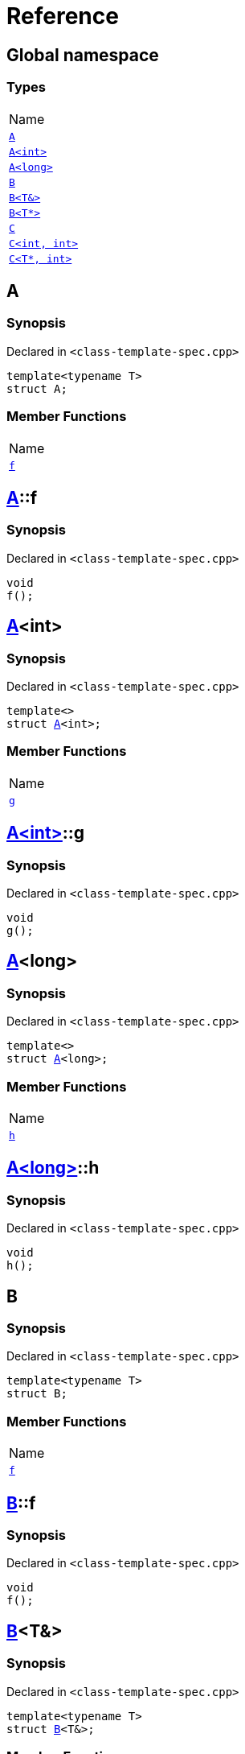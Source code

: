 = Reference
:mrdocs:

[#index]
== Global namespace

=== Types

[cols=1]
|===
| Name
| link:#A-0e[`A`] 
| link:#A-00[`A&lt;int&gt;`] 
| link:#A-0c[`A&lt;long&gt;`] 
| link:#B-00[`B`] 
| link:#B-06[`B&lt;T&&gt;`] 
| link:#B-07[`B&lt;T*&gt;`] 
| link:#C-0f[`C`] 
| link:#C-0a[`C&lt;int, int&gt;`] 
| link:#C-0e[`C&lt;T*, int&gt;`] 
|===

[#A-0e]
== A

=== Synopsis

Declared in `&lt;class&hyphen;template&hyphen;spec&period;cpp&gt;`

[source,cpp,subs="verbatim,replacements,macros,-callouts"]
----
template&lt;typename T&gt;
struct A;
----

=== Member Functions

[cols=1]
|===
| Name
| link:#A-0e-f[`f`] 
|===

[#A-0e-f]
== link:#A-0e[A]::f

=== Synopsis

Declared in `&lt;class&hyphen;template&hyphen;spec&period;cpp&gt;`

[source,cpp,subs="verbatim,replacements,macros,-callouts"]
----
void
f();
----

[#A-00]
== link:#A-0e[A]&lt;int&gt;

=== Synopsis

Declared in `&lt;class&hyphen;template&hyphen;spec&period;cpp&gt;`

[source,cpp,subs="verbatim,replacements,macros,-callouts"]
----
template&lt;&gt;
struct link:#A-0e[A]&lt;int&gt;;
----

=== Member Functions

[cols=1]
|===
| Name
| link:#A-00-g[`g`] 
|===

[#A-00-g]
== link:#A-00[A&lt;int&gt;]::g

=== Synopsis

Declared in `&lt;class&hyphen;template&hyphen;spec&period;cpp&gt;`

[source,cpp,subs="verbatim,replacements,macros,-callouts"]
----
void
g();
----

[#A-0c]
== link:#A-0e[A]&lt;long&gt;

=== Synopsis

Declared in `&lt;class&hyphen;template&hyphen;spec&period;cpp&gt;`

[source,cpp,subs="verbatim,replacements,macros,-callouts"]
----
template&lt;&gt;
struct link:#A-0e[A]&lt;long&gt;;
----

=== Member Functions

[cols=1]
|===
| Name
| link:#A-0c-h[`h`] 
|===

[#A-0c-h]
== link:#A-0c[A&lt;long&gt;]::h

=== Synopsis

Declared in `&lt;class&hyphen;template&hyphen;spec&period;cpp&gt;`

[source,cpp,subs="verbatim,replacements,macros,-callouts"]
----
void
h();
----

[#B-00]
== B

=== Synopsis

Declared in `&lt;class&hyphen;template&hyphen;spec&period;cpp&gt;`

[source,cpp,subs="verbatim,replacements,macros,-callouts"]
----
template&lt;typename T&gt;
struct B;
----

=== Member Functions

[cols=1]
|===
| Name
| link:#B-00-f[`f`] 
|===

[#B-00-f]
== link:#B-00[B]::f

=== Synopsis

Declared in `&lt;class&hyphen;template&hyphen;spec&period;cpp&gt;`

[source,cpp,subs="verbatim,replacements,macros,-callouts"]
----
void
f();
----

[#B-06]
== link:#B-00[B]&lt;T&&gt;

=== Synopsis

Declared in `&lt;class&hyphen;template&hyphen;spec&period;cpp&gt;`

[source,cpp,subs="verbatim,replacements,macros,-callouts"]
----
template&lt;typename T&gt;
struct link:#B-00[B]&lt;T&&gt;;
----

=== Member Functions

[cols=1]
|===
| Name
| link:#B-06-h[`h`] 
|===

[#B-06-h]
== link:#B-06[B&lt;T&&gt;]::h

=== Synopsis

Declared in `&lt;class&hyphen;template&hyphen;spec&period;cpp&gt;`

[source,cpp,subs="verbatim,replacements,macros,-callouts"]
----
void
h();
----

[#B-07]
== link:#B-00[B]&lt;T*&gt;

=== Synopsis

Declared in `&lt;class&hyphen;template&hyphen;spec&period;cpp&gt;`

[source,cpp,subs="verbatim,replacements,macros,-callouts"]
----
template&lt;typename T&gt;
struct link:#B-00[B]&lt;T*&gt;;
----

=== Member Functions

[cols=1]
|===
| Name
| link:#B-07-g[`g`] 
|===

[#B-07-g]
== link:#B-07[B&lt;T*&gt;]::g

=== Synopsis

Declared in `&lt;class&hyphen;template&hyphen;spec&period;cpp&gt;`

[source,cpp,subs="verbatim,replacements,macros,-callouts"]
----
void
g();
----

[#C-0f]
== C

=== Synopsis

Declared in `&lt;class&hyphen;template&hyphen;spec&period;cpp&gt;`

[source,cpp,subs="verbatim,replacements,macros,-callouts"]
----
template&lt;
    typename T,
    typename U&gt;
struct C;
----

=== Member Functions

[cols=1]
|===
| Name
| link:#C-0f-f[`f`] 
|===

[#C-0f-f]
== link:#C-0f[C]::f

=== Synopsis

Declared in `&lt;class&hyphen;template&hyphen;spec&period;cpp&gt;`

[source,cpp,subs="verbatim,replacements,macros,-callouts"]
----
void
f();
----

[#C-0a]
== link:#C-0f[C]&lt;int, int&gt;

=== Synopsis

Declared in `&lt;class&hyphen;template&hyphen;spec&period;cpp&gt;`

[source,cpp,subs="verbatim,replacements,macros,-callouts"]
----
template&lt;&gt;
struct link:#C-0f[C]&lt;int, int&gt;;
----

=== Member Functions

[cols=1]
|===
| Name
| link:#C-0a-g[`g`] 
|===

[#C-0a-g]
== link:#C-0a[C&lt;int, int&gt;]::g

=== Synopsis

Declared in `&lt;class&hyphen;template&hyphen;spec&period;cpp&gt;`

[source,cpp,subs="verbatim,replacements,macros,-callouts"]
----
void
g();
----

[#C-0e]
== link:#C-0f[C]&lt;T*, int&gt;

=== Synopsis

Declared in `&lt;class&hyphen;template&hyphen;spec&period;cpp&gt;`

[source,cpp,subs="verbatim,replacements,macros,-callouts"]
----
template&lt;typename T&gt;
struct link:#C-0f[C]&lt;T*, int&gt;;
----

=== Member Functions

[cols=1]
|===
| Name
| link:#C-0e-h[`h`] 
|===

[#C-0e-h]
== link:#C-0e[C&lt;T*, int&gt;]::h

=== Synopsis

Declared in `&lt;class&hyphen;template&hyphen;spec&period;cpp&gt;`

[source,cpp,subs="verbatim,replacements,macros,-callouts"]
----
void
h();
----


[.small]#Created with https://www.mrdocs.com[MrDocs]#
